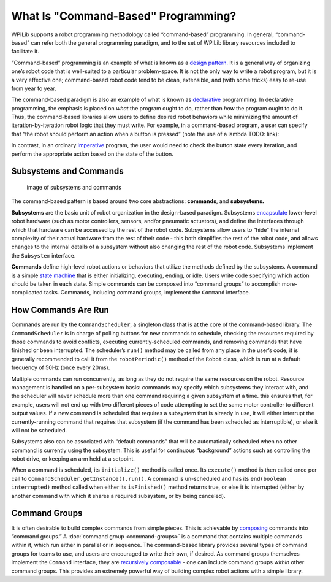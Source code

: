 What Is "Command-Based" Programming?
====================================

WPILib supports a robot programming methodology called “command-based” programming. In general, “command-based” can refer both the general programming paradigm, and to the set of WPILib library resources included to facilitate it.

“Command-based” programming is an example of what is known as a `design pattern. <https://en.wikipedia.org/wiki/Design_pattern>`__ It is a general way of organizing one’s robot code that is well-suited to a particular problem-space. It is not the only way to write a robot program, but it is a very effective one; command-based robot code tend to be clean, extensible, and (with some tricks) easy to re-use from year to year.

The command-based paradigm is also an example of what is known as `declarative <https://en.wikipedia.org/wiki/Declarative_programming>`__ programming. In declarative programming, the emphasis is placed on *what* the program ought to do, rather than *how* the program ought to do it. Thus, the command-based libraries allow users to define desired robot behaviors while minimizing the amount of iteration-by-iteration robot logic that they must write. For example, in a command-based program, a user can specify that “the robot should perform an action when a button is pressed” (note the use of a lambda TODO: link):

.. tabs::

  .. code-tab:: java

    aButton.whenPressed(intake::run);

  .. code-tab:: c++

    aButton.WhenPressed([&intake] { intake.Run(); });

In contrast, in an ordinary `imperative <https://en.wikipedia.org/wiki/Imperative_programming>`__ program, the user would need to check the button state every iteration, and perform the appropriate action based on the state of the button.

.. tabs::

  .. code-tab:: java

    if(aButton.get()) {
      if(!pressed) {
        intake.run();
        pressed = true;
      } else {
        pressed = false;
      }
    }

  .. code-tab:: c++

    if(aButton.Get()) {
      if(!pressed) {
        Intake.Run();
        pressed = true;
      } else {
        pressed = false;
      }
    }

Subsystems and Commands
-----------------------

.. figure:: images/subsystemscommands.png
   :alt: image of subsystems and commands

   image of subsystems and commands

The command-based pattern is based around two core abstractions: **commands**, and **subsystems.**

**Subsystems** are the basic unit of robot organization in the design-based paradigm. Subsystems `encapsulate <https://en.wikipedia.org/wiki/Encapsulation_(computer_programming)>`__ lower-level robot hardware (such as motor controllers, sensors, and/or pneumatic actuators), and define the interfaces through which that hardware can be accessed by the rest of the robot code. Subsystems allow users to “hide” the internal complexity of their actual hardware from the rest of their code - this both simplifies the rest of the robot code, and allows changes to the internal details of a subsystem without also changing the rest of the robot code. Subsystems implement the ``Subsystem`` interface.

**Commands** define high-level robot actions or behaviors that utilize the methods defined by the subsystems. A command is a simple `state machine <https://en.wikipedia.org/wiki/Finite-state_machine>`__ that is either initializing, executing, ending, or idle. Users write code specifying which action should be taken in each state. Simple commands can be composed into “command groups” to accomplish more-complicated tasks. Commands, including command groups, implement the ``Command`` interface.

How Commands Are Run
--------------------

Commands are run by the ``CommandScheduler``, a singleton class that is at the core of the command-based library. The ``CommandScheduler`` is in charge of polling buttons for new commands to schedule, checking the resources required by those commands to avoid conflicts, executing currently-scheduled commands, and removing commands that have finished or been interrupted. The scheduler’s ``run()`` method may be called from any place in the user’s code; it is generally recommended to call it from the ``robotPeriodic()`` method of the ``Robot`` class, which is run at a default frequency of 50Hz (once every 20ms).

Multiple commands can run concurrently, as long as they do not require the same resources on the robot. Resource management is handled on a per-subsystem basis: commands may specify which subsystems they interact with, and the scheduler will never schedule more than one command requiring a given subsystem at a time. this ensures that, for example, users will not end up with two different pieces of code attempting to set the same motor controller to different output values. If a new command is scheduled that requires a subsystem that is already in use, it will either interrupt the currently-running command that requires that subsystem (if the command has been scheduled as interruptible), or else it will not be scheduled.

Subsystems also can be associated with “default commands” that will be automatically scheduled when no other command is currently using the subsystem. This is useful for continuous “background” actions such as controlling the robot drive, or keeping an arm held at a setpoint.

When a command is scheduled, its ``initialize()`` method is called once. Its ``execute()`` method is then called once per call to ``CommandScheduler.getInstance().run()``. A command is un-scheduled and has its ``end(boolean interrupted)`` method called when either its ``isFinished()`` method returns true, or else it is interrupted (either by another command with which it shares a required subsystem, or by being canceled).

Command Groups
--------------

It is often desirable to build complex commands from simple pieces. This is achievable by `composing <https://en.wikipedia.org/wiki/Object_composition>`__ commands into “command groups.” A :doc:`command group <command-groups>` is a command that contains multiple commands within it, which run either in parallel or in sequence. The command-based library provides several types of command groups for teams to use, and users are encouraged to write their own, if desired. As command groups themselves implement the ``Command`` interface, they are `recursively composable <https://en.wikipedia.org/wiki/Object_composition#Recursive_composition>`__ - one can include command groups *within* other command groups. This provides an extremely powerful way of building complex robot actions with a simple library.

